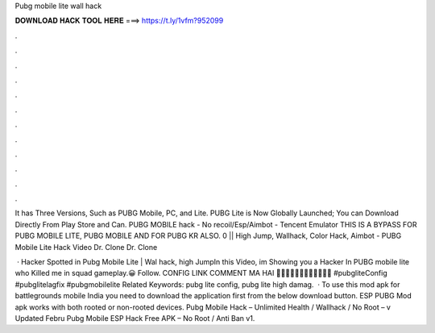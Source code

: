 Pubg mobile lite wall hack



𝐃𝐎𝐖𝐍𝐋𝐎𝐀𝐃 𝐇𝐀𝐂𝐊 𝐓𝐎𝐎𝐋 𝐇𝐄𝐑𝐄 ===> https://t.ly/1vfm?952099



.



.



.



.



.



.



.



.



.



.



.



.

It has Three Versions, Such as PUBG Mobile, PC, and Lite. PUBG Lite is Now Globally Launched; You can Download Directly From Play Store and Can. PUBG MOBILE hack - No recoil/Esp/Aimbot - Tencent Emulator THIS IS A BYPASS FOR PUBG MOBILE LITE, PUBG MOBILE AND FOR PUBG KR ALSO. 0 || High Jump, Wallhack, Color Hack, Aimbot -  PUBG Mobile Lite Hack Video Dr. Clone  Dr. Clone 

 · Hacker Spotted in Pubg Mobile Lite | Wal hack, high JumpIn this Video, im Showing you a Hacker In PUBG mobile lite who Killed me in squad gameplay.😀 Follow. CONFIG LINK COMMENT MA HAI 💯💯💯💯💯💯💯💯💯💯💯💯 #pubgliteConfig #pubglitelagfix #pubgmobilelite Related Keywords: pubg lite config, pubg lite high damag.  · To use this mod apk for battlegrounds mobile India you need to download the application first from the below download button. ESP PUBG Mod apk works with both rooted or non-rooted devices. Pubg Mobile Hack – Unlimited Health / Wallhack / No Root – v Updated Febru Pubg Mobile ESP Hack Free APK – No Root / Anti Ban v1.
